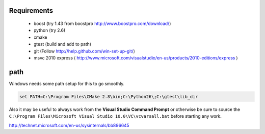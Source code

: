 .. _get-ecto-win32:

Requirements
============
 * boost (try 1.43 from boostpro http://www.boostpro.com/download/)
 * python (try 2.6)
 * cmake
 * gtest (build and add to path)
 * git (Follow http://help.github.com/win-set-up-git/)
 * msvc 2010 express ( http://www.microsoft.com/visualstudio/en-us/products/2010-editions/express )

path
=====
Windows needs some path setup for this to go smoothly.

.. code-block:: sh

    set PATH=C:\Program Files\CMake 2.8\bin;C:\Python26\;C:\gtest\lib_dir

Also it may be useful to always work from the **Visual Studio Command Prompt** or otherwise
be sure to source the ``C:\Program Files\Microsoft Visual Studio 10.0\VC\vcvarsall.bat`` before
starting any work.

http://technet.microsoft.com/en-us/sysinternals/bb896645

